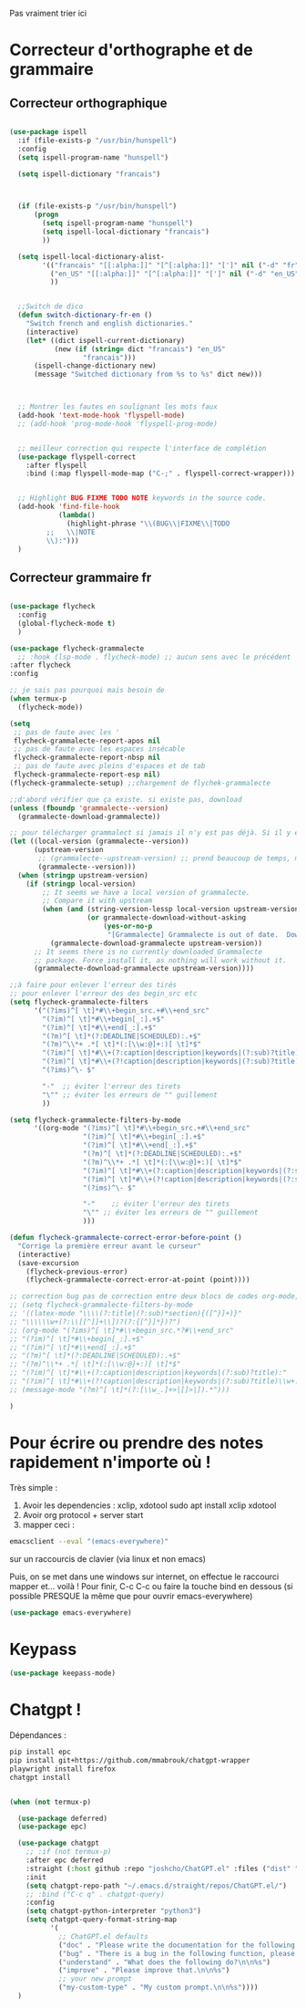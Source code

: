 Pas vraiment trier ici

* Correcteur d'orthographe et de grammaire

** Correcteur orthographique


 #+BEGIN_SRC emacs-lisp

   (use-package ispell
     :if (file-exists-p "/usr/bin/hunspell")
     :config
     (setq ispell-program-name "hunspell")
  
     (setq ispell-dictionary "francais")



     (if (file-exists-p "/usr/bin/hunspell")                                         
         (progn
           (setq ispell-program-name "hunspell")
           (setq ispell-local-dictionary "francais")
           ))

     (setq ispell-local-dictionary-alist- 
           '(("francais" "[[:alpha:]]" "[^[:alpha:]]" "[']" nil ("-d" "fr") nil utf-8)
             ("en_US" "[[:alpha:]]" "[^[:alpha:]]" "[']" nil ("-d" "en_US") nil utf-8)
             ))


     ;;Switch de dico 
     (defun switch-dictionary-fr-en ()
       "Switch french and english dictionaries."
       (interactive)
       (let* ((dict ispell-current-dictionary)
              (new (if (string= dict "francais") "en_US"
                     "francais")))
         (ispell-change-dictionary new)
         (message "Switched dictionary from %s to %s" dict new)))



     ;; Montrer les fautes en soulignant les mots faux 
     (add-hook 'text-mode-hook 'flyspell-mode)
     ;; (add-hook 'prog-mode-hook 'flyspell-prog-mode)


     ;; meilleur correction qui respecte l'interface de complétion
     (use-package flyspell-correct
       :after flyspell
       :bind (:map flyspell-mode-map ("C-;" . flyspell-correct-wrapper)))


     ;; Highlight BUG FIXME TODO NOTE keywords in the source code.
     (add-hook 'find-file-hook
               (lambda()
                 (highlight-phrase "\\(BUG\\|FIXME\\|TODO
            ;;   \\|NOTE
            \\):")))
     )

 #+END_SRC



** Correcteur grammaire fr



#+begin_src emacs-lisp

    (use-package flycheck
      :config
      (global-flycheck-mode t)
      )

    (use-package flycheck-grammalecte
      ;; :hook (lsp-mode . flycheck-mode) ;; aucun sens avec le précédent
    :after flycheck
    :config

    ;; je sais pas pourquoi mais besoin de
    (when termux-p
      (flycheck-mode))

    (setq
     ;; pas de faute avec les '
     flycheck-grammalecte-report-apos nil
     ;; pas de faute avec les espaces insécable
     flycheck-grammalecte-report-nbsp nil
     ;; pas de faute avec pleins d'espaces et de tab
     flycheck-grammalecte-report-esp nil)
    (flycheck-grammalecte-setup) ;;chargement de flychek-grammalecte

    ;;d'abord vérifier que ça existe. si existe pas, download
    (unless (fboundp 'grammalecte--version)
      (grammalecte-download-grammalecte))

    ;; pour télécharger grammalect si jamais il n'y est pas déjà. Si il y est, ne fait rien
    (let ((local-version (grammalecte--version))
          (upstream-version
           ;; (grammalecte--upstream-version) ;; prend beaucoup de temps, mais remettre ça
           (grammalecte--version)))
      (when (stringp upstream-version)
        (if (stringp local-version)
            ;; It seems we have a local version of grammalecte.
            ;; Compare it with upstream
            (when (and (string-version-lessp local-version upstream-version)
                       (or grammalecte-download-without-asking
                           (yes-or-no-p
                            "[Grammalecte] Grammalecte is out of date.  Download it NOW?")))
              (grammalecte-download-grammalecte upstream-version))
          ;; It seems there is no currently downloaded Grammalecte
          ;; package. Force install it, as nothing will work without it.
          (grammalecte-download-grammalecte upstream-version))))

    ;;à faire pour enlever l'erreur des tirés
    ;; pour enlever l'erreur des des begin_src etc
    (setq flycheck-grammalecte-filters
          '("(?ims)^[ \t]*#\\+begin_src.+#\\+end_src"
            "(?im)^[ \t]*#\\+begin[_:].+$"
            "(?im)^[ \t]*#\\+end[_:].+$"
            "(?m)^[ \t]*(?:DEADLINE|SCHEDULED):.+$"
            "(?m)^\\*+ .*[ \t]*(:[\\w:@]+:)[ \t]*$"
            "(?im)^[ \t]*#\\+(?:caption|description|keywords|(?:sub)?title):"
            "(?im)^[ \t]*#\\+(?!caption|description|keywords|(?:sub)?title)\\w+:.*$"
            "(?ims)^\- $"

            "-"  ;; éviter l'erreur des tirets
            "\"" ;; éviter les erreurs de "" guillement
            ))

    (setq flycheck-grammalecte-filters-by-mode
          '((org-mode "(?ims)^[ \t]*#\\+begin_src.+#\\+end_src"
                      "(?im)^[ \t]*#\\+begin[_:].+$"
                      "(?im)^[ \t]*#\\+end[_:].+$"
                      "(?m)^[ \t]*(?:DEADLINE|SCHEDULED):.+$"
                      "(?m)^\\*+ .*[ \t]*(:[\\w:@]+:)[ \t]*$"
                      "(?im)^[ \t]*#\\+(?:caption|description|keywords|(?:sub)?title):"
                      "(?im)^[ \t]*#\\+(?!caption|description|keywords|(?:sub)?title)\\w+:.*$"
                      "(?ims)^\- $"

                      "-"	 ;; éviter l'erreur des tirets
                      "\"" ;; éviter les erreurs de "" guillement
                      )))

    (defun flycheck-grammalecte-correct-error-before-point ()
      "Corrige la première erreur avant le curseur"
      (interactive)
      (save-excursion
        (flycheck-previous-error)
        (flycheck-grammalecte-correct-error-at-point (point))))

    ;; correction bug pas de correction entre deux blocs de codes org-mode, TODO ne marche tjr pas
    ;; (setq flycheck-grammalecte-filters-by-mode
    ;; '((latex-mode "\\\\(?:title|(?:sub)*section){([^}]+)}"
    ;; "\\\\\\w+(?:\\[[^]]+\\])?(?:{[^}]*})?")
    ;; (org-mode "(?ims)^[ \t]*#\\+begin_src.*?#\\+end_src"
    ;; "(?im)^[ \t]*#\\+begin[_:].+$"
    ;; "(?im)^[ \t]*#\\+end[_:].+$"
    ;; "(?m)^[ \t]*(?:DEADLINE|SCHEDULED):.+$"
    ;; "(?m)^\\*+ .*[ \t]*(:[\\w:@]+:)[ \t]*$"
    ;; "(?im)^[ \t]*#\\+(?:caption|description|keywords|(?:sub)?title):"
    ;; "(?im)^[ \t]*#\\+(?!caption|description|keywords|(?:sub)?title)\\w+:.*$")
    ;; (message-mode "(?m)^[ \t]*(?:[\\w_.]+>|[]>|]).*")))

    )

  #+end_src

* Pour écrire ou prendre des notes rapidement n'importe où !


Très simple :
1. Avoir les dependencies : xclip, xdotool sudo apt install xclip xdotool
2. Avoir org protocol + server start
3. mapper ceci :
#+begin_src sh
emacsclient --eval "(emacs-everywhere)"
#+end_src
sur un raccourcis de clavier (via linux et non emacs)

Puis, on se met dans une windows sur internet, on effectue le
raccourci mapper et... voilà ! Pour finir, C-c C-c ou faire la touche bind en
dessous (si possible PRESQUE la même que pour ouvrir emacs-everywhere)

#+begin_src emacs-lisp
  (use-package emacs-everywhere)
#+end_src


* Keypass

#+begin_src emacs-lisp
(use-package keepass-mode)
#+end_src

* Chatgpt !


Dépendances : 
#+begin_src sh
pip install epc
pip install git+https://github.com/mmabrouk/chatgpt-wrapper
playwright install firefox
chatgpt install
#+end_src


#+begin_src emacs-lisp

  (when (not termux-p)

    (use-package deferred)
    (use-package epc)

    (use-package chatgpt
      ;; :if (not termux-p)
      :after epc deferred
      :straight (:host github :repo "joshcho/ChatGPT.el" :files ("dist" "*.el"))
      :init
      (setq chatgpt-repo-path "~/.emacs.d/straight/repos/ChatGPT.el/")
      ;; :bind ("C-c q" . chatgpt-query)
      :config
      (setq chatgpt-python-interpreter "python3")
      (setq chatgpt-query-format-string-map
            '(
              ;; ChatGPT.el defaults
              ("doc" . "Please write the documentation for the following function.\n\n%s")
              ("bug" . "There is a bug in the following function, please help me fix it.\n\n%s")
              ("understand" . "What does the following do?\n\n%s")
              ("improve" . "Please improve that.\n\n%s")
              ;; your new prompt
              ("my-custom-type" . "My custom prompt.\n\n%s"))))
    )

#+end_src
